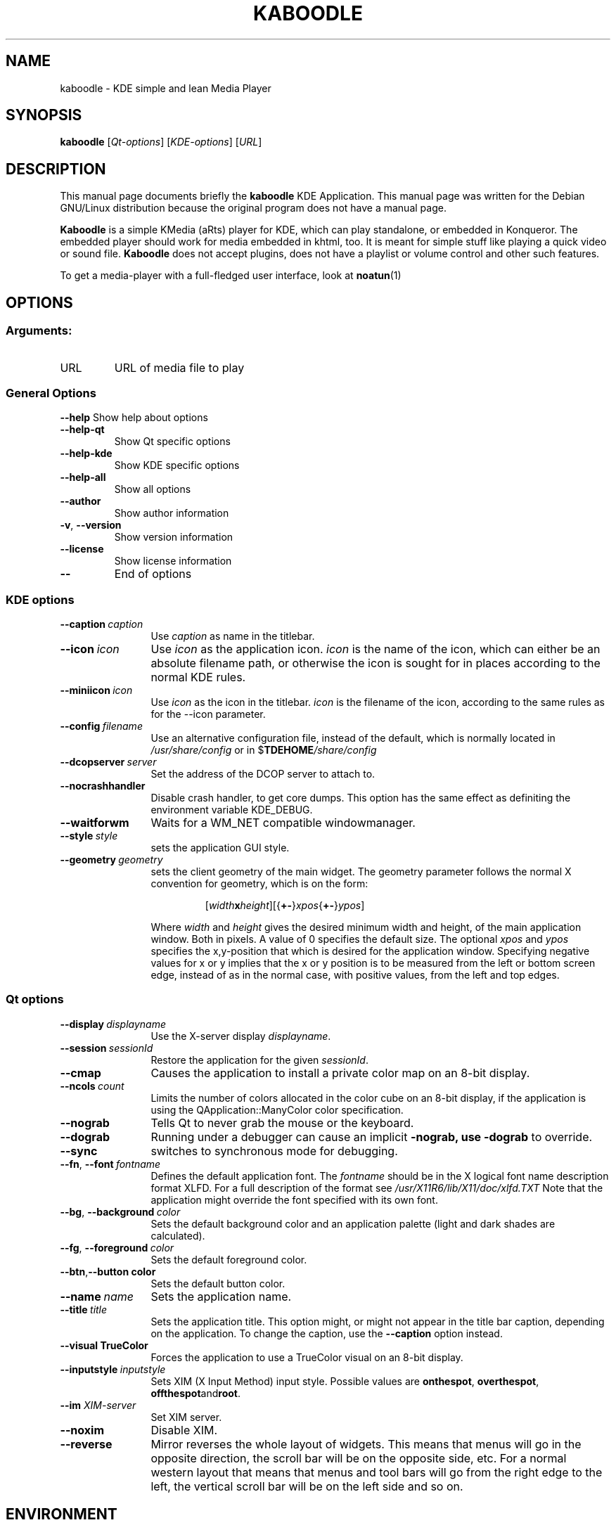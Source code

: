 .lf 1 info/tdemultimedia.kaboodle.1
.TH KABOODLE 1 "May 2003" KDE "KDE Application"
.SH NAME
kaboodle \- KDE simple and lean Media Player
.SH SYNOPSIS
.B kaboodle
[\fIQt-options\fR] [\fIKDE-options\fR] [\fIURL\fR]
.SH DESCRIPTION
This manual page documents briefly the
.B kaboodle
KDE Application.
This manual page was written for the Debian GNU/Linux distribution
because the original program does not have a manual page.
.PP
.B Kaboodle
is a simple KMedia (aRts) player for KDE, which can play standalone,
or embedded in Konqueror. The embedded player should work for media embedded in khtml, too.
It is meant for simple stuff like playing a quick video or sound file. 
.B Kaboodle
does not accept plugins, does not have a playlist or volume control and other such features.
.P
To get a media-player with a full-fledged user interface, look at
.BR noatun (1)
.SH OPTIONS
.SS "Arguments:"
.TP
URL
URL of media file to play
.SS "General Options"
.B \-\-help
Show help about options
.TP
.B \-\-help\-qt
Show Qt specific options
.TP
.B \-\-help\-kde
Show KDE specific options
.TP
.B \-\-help\-all
Show all options
.TP
.B \-\-author
Show author information
.TP
.B \-v\fR, \fB\-\-version
Show version information
.TP
.B \-\-license
Show license information
.TP
.B \-\-
End of options
.lf 1 info/kdeqtoptions
.SS "KDE options"
.TP 12
.BI \-\-caption \ caption
Use \fIcaption\fP as name in the titlebar.
.TP
.BI \-\-icon \ icon
Use \fIicon\fP as the application icon. \fIicon\fP is the name of the
icon, which can either be an absolute filename path, or otherwise the
icon is sought for in places according to the normal KDE rules.
.TP
.BI \-\-miniicon \ icon
Use \fIicon\fP as the icon in the titlebar. \fIicon\fP is the filename
of the icon, according to the same rules as for the \-\-icon parameter.
.TP
.BI \-\-config \ filename
Use an alternative configuration file, instead of the default, which
is normally located in
.I /usr/share/config
or in
.RB $ TDEHOME\fI/share/config
.TP
.BI \-\-dcopserver \ server
Set the address of the DCOP server to attach to.
.TP
.B \-\-nocrashhandler
Disable crash handler, to get core dumps. This option has the same
effect as definiting the environment variable KDE_DEBUG.
.TP
.B \-\-waitforwm
Waits for a WM_NET compatible windowmanager.
.TP
.BI \-\-style \ style
sets the application GUI style.
.TP
.BI \-\-geometry \ geometry
sets the client geometry of the main widget.
The geometry parameter follows the normal X convention for geometry,
which is on the form:
.RS
.IP
[\fIwidth\fBx\fIheight\fR][{\fB+-\fR}\fIxpos\fR{\fB+-\fR}\fIypos\fR]
.P
Where \fIwidth\fR and \fIheight\fR gives the desired minimum width and
height, of the main application window. Both in pixels. A value of 0
specifies the default size. The optional \fIxpos\fR and \fIypos\fR
specifies the x,y-position that which is desired for the application
window. Specifying negative values for x or y implies that the x or y
position is to be measured from the left or bottom screen edge,
instead of as in the normal case, with positive values, from the left
and top edges. 
.RE
.SS "Qt options"
.TP 12
.BI \-\-display \ displayname
Use the X-server display \fIdisplayname\fP.
.TP
.BI \-\-session \ sessionId
Restore the application for the given \fIsessionId\fP.
.TP
.B \-\-cmap
Causes the application to install a private color
map on an 8-bit display.
.TP
.BI \-\-ncols \ count
Limits the number of colors allocated in the color
cube on an 8-bit display, if the application is
using the QApplication::ManyColor color
specification.
.TP
.B \-\-nograb
Tells Qt to never grab the mouse or the keyboard.
.TP
.B \-\-dograb
Running under a debugger can cause an implicit
.B \-nograb, use \fB\-dograb\fR to override.
.TP
.B \-\-sync
switches to synchronous mode for debugging.
.TP
.BI "\-\-fn\fR, \fP\-\-font" \ fontname
Defines the default application font. The \fIfontname\fP should be in
the X logical font name description format XLFD. For a full description of
the format see
.I /usr/X11R6/lib/X11/doc/xlfd.TXT
Note that the application might override the font specified with
its own font.
.TP
.BI "-\-bg\fR, \fB\-\-background"  \ color
Sets the default background color and an
application palette (light and dark shades are
calculated).
.TP
.BI "\-\-fg\fR, \fB\-\-foreground"  \ color
Sets the default foreground color.
.TP
.BI \-\-btn\fR, \fB\-\-button \ color
Sets the default button color.
.TP
.BI \-\-name \ name
Sets the application name.
.TP
.BI \-\-title \ title
Sets the application title. This option might, or might not appear
in the title bar caption, depending on the application. To change the caption, use the 
.B \-\-caption
option instead. 
.TP
.B \-\-visual TrueColor
Forces the application to use a TrueColor visual on
an 8-bit display.
.TP
.BI \-\-inputstyle \ inputstyle
Sets XIM (X Input Method) input style. Possible
values are 
.BR onthespot ", " overthespot ", " offthespot and root .
.TP
.BI \-\-im " XIM-server"
Set XIM server.
.TP
.B \-\-noxim
Disable XIM.
.TP
.B \-\-reverse
Mirror reverses the whole layout of widgets. This means that menus
will go in the opposite direction, the scroll bar will be on the
opposite side, etc. For a normal western layout that means that menus
and tool bars will go from the right edge to the left, the vertical
scroll bar will be on the left side and so on.

.lf 53 info/tdemultimedia.kaboodle.1
.SH ENVIRONMENT
.lf 1 info/kdeenviron
.SS "standard KDE environment variables"
.IP KDE_LANG
Language locale setting to use. This option makes it possible to set
another language environment for a program than what is the default. The
correct language pack for this language has to be installed for this option
to work. The default language when there is none set is en_US. When
deciding upon a language, the following resources are looked up, in
order: KDE_LANG, configuration file, LC_CTYPE, LC_MESSAGES, LC_ALL,
LANG.
.IP KDE_UTF8_FILENAMES
Assume that all filenames are in UTF-8 format regardless of the
current language setting. Otherwise the filename format is defined by
the language.
.IP TDE_MULTIHEAD
If this variable has the value
.B true
multihead multiple display mode is enabled. The KDE display will be
shared over more than one screen.
.IP DISPLAY
Specifies the X display to run KDE on.
.IP KDESYCOCA
Specifies and alternative path for the 
.I ksycoca
KDE system configuration cache file.
The default path is
/tmp/kde-$USER/ksycoca
.IP DCOPSERVER
Specifies an alternative path for the DCOP server file. The default
file is
$HOME/.DCOPserver_\fIhostname\fP_\fIdisplayname\fP
.IP SESSION_MANAGER
The session manager to use. This option is set automatically by KDE
and is a network path to the session manager socket.
.IP HOME
Path to the home directory for the current user. 
.IP TDEHOME
The KDE per-user setting directory. Default if not specified is
.I $HOME/.kde
.lf 55 info/tdemultimedia.kaboodle.1
.SH FILES
.TP
.I $HOME/.kde/share/config/kaboodlerc
configuration file.
.SH AUTHOR
Kaboodle was written by
.nh
.ad l
Neil Stevens <neil@qualityassistant.com>,
Nikolas Zimmermann <wildfox@kde.org>,
and Charles Samuels <charles@kde.org>.
.hy
.br
Please use http://bugs.kde.org to report bugs, do not mail the authors directly.
.br
This manual page was prepared by
.nh
.ad l
Karolina Lindqvist <pgd\-karolinali@algonet.se>
.hy
for the Debian GNU/Linux system (but may be used by others).
.SH "SEE ALSO"
.BR noatun (1)
.br
The full documentation for
.B kaboodle
is maintained as a docbook manual.  If the
.B khelpcenter
program is properly installed at your site, the command
.IP
.B khelpcenter help:/kaboodle
.PP
should give you access to the complete manual.
.P
Alternatively the manual can be browsed in
.B konqueror
giving it the URL help:/kaboodle
